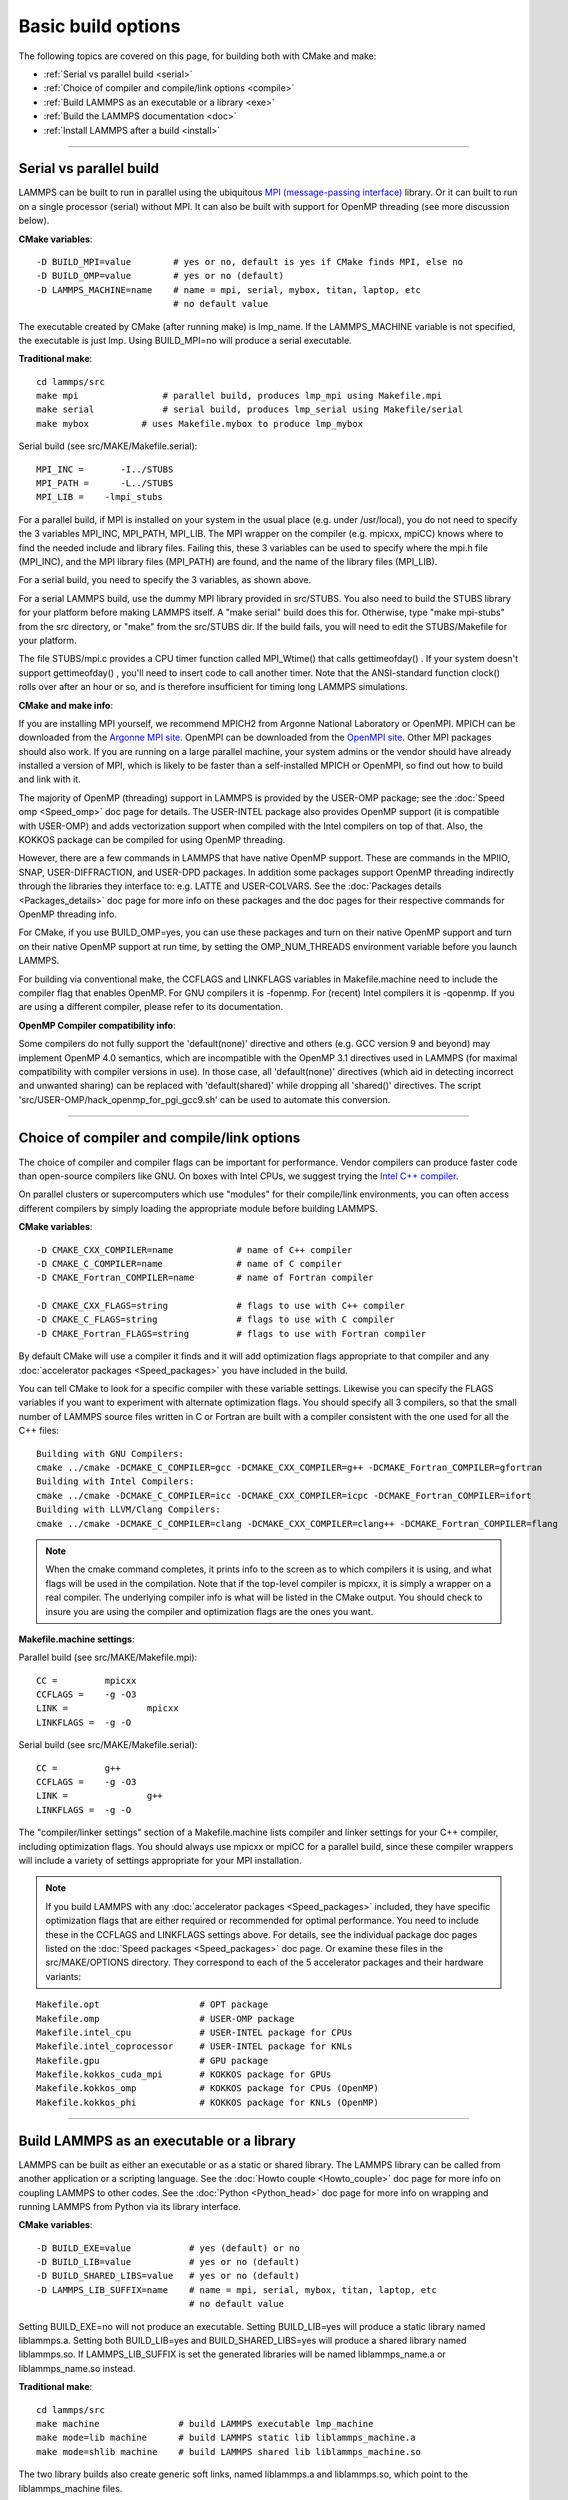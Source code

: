 Basic build options
===================

The following topics are covered on this page, for building both with
CMake and make:

* :ref:`Serial vs parallel build <serial>`
* :ref:`Choice of compiler and compile/link options <compile>`
* :ref:`Build LAMMPS as an executable or a library <exe>`
* :ref:`Build the LAMMPS documentation <doc>`
* :ref:`Install LAMMPS after a build <install>`


----------


.. _serial:

Serial vs parallel build
-------------------------------------

LAMMPS can be built to run in parallel using the ubiquitous `MPI (message-passing interface) <https://en.wikipedia.org/wiki/Message_Passing_Interface>`_
library.  Or it can built to run on a single processor (serial)
without MPI.  It can also be built with support for OpenMP threading
(see more discussion below).

**CMake variables**\ :


.. parsed-literal::

   -D BUILD_MPI=value        # yes or no, default is yes if CMake finds MPI, else no
   -D BUILD_OMP=value        # yes or no (default)
   -D LAMMPS_MACHINE=name    # name = mpi, serial, mybox, titan, laptop, etc
                             # no default value

The executable created by CMake (after running make) is lmp\_name.  If
the LAMMPS\_MACHINE variable is not specified, the executable is just
lmp.  Using BUILD\_MPI=no will produce a serial executable.

**Traditional make**\ :


.. parsed-literal::

   cd lammps/src
   make mpi                # parallel build, produces lmp_mpi using Makefile.mpi
   make serial             # serial build, produces lmp_serial using Makefile/serial
   make mybox          # uses Makefile.mybox to produce lmp_mybox

Serial build (see src/MAKE/Makefile.serial):


.. parsed-literal::

   MPI_INC =       -I../STUBS
   MPI_PATH =      -L../STUBS
   MPI_LIB =	-lmpi_stubs

For a parallel build, if MPI is installed on your system in the usual
place (e.g. under /usr/local), you do not need to specify the 3
variables MPI\_INC, MPI\_PATH, MPI\_LIB.  The MPI wrapper on the compiler
(e.g. mpicxx, mpiCC) knows where to find the needed include and
library files.  Failing this, these 3 variables can be used to specify
where the mpi.h file (MPI\_INC), and the MPI library files (MPI\_PATH)
are found, and the name of the library files (MPI\_LIB).

For a serial build, you need to specify the 3 variables, as shown
above.

For a serial LAMMPS build, use the dummy MPI library provided in
src/STUBS.  You also need to build the STUBS library for your platform
before making LAMMPS itself.  A "make serial" build does this for.
Otherwise, type "make mpi-stubs" from the src directory, or "make"
from the src/STUBS dir.  If the build fails, you will need to edit the
STUBS/Makefile for your platform.

The file STUBS/mpi.c provides a CPU timer function called MPI\_Wtime()
that calls gettimeofday() .  If your system doesn't support
gettimeofday() , you'll need to insert code to call another timer.
Note that the ANSI-standard function clock() rolls over after an hour
or so, and is therefore insufficient for timing long LAMMPS
simulations.

**CMake and make info**\ :

If you are installing MPI yourself, we recommend MPICH2 from Argonne
National Laboratory or OpenMPI.  MPICH can be downloaded from the
`Argonne MPI site <http://www.mcs.anl.gov/research/projects/mpich2/>`_.
OpenMPI can be downloaded from the `OpenMPI site <http://www.open-mpi.org>`_.  Other MPI packages should also work.
If you are running on a large parallel machine, your system admins or
the vendor should have already installed a version of MPI, which is
likely to be faster than a self-installed MPICH or OpenMPI, so find
out how to build and link with it.

The majority of OpenMP (threading) support in LAMMPS is provided by
the USER-OMP package; see the :doc:`Speed omp <Speed_omp>` doc page for
details. The USER-INTEL package also provides OpenMP support (it is
compatible with USER-OMP) and adds vectorization support when compiled
with the Intel compilers on top of that. Also, the KOKKOS package can
be compiled for using OpenMP threading.

However, there are a few commands in LAMMPS that have native OpenMP
support.  These are commands in the MPIIO, SNAP, USER-DIFFRACTION, and
USER-DPD packages.  In addition some packages support OpenMP threading
indirectly through the libraries they interface to: e.g. LATTE and
USER-COLVARS.  See the :doc:`Packages details <Packages_details>` doc
page for more info on these packages and the doc pages for their
respective commands for OpenMP threading info.

For CMake, if you use BUILD\_OMP=yes, you can use these packages and
turn on their native OpenMP support and turn on their native OpenMP
support at run time, by setting the OMP\_NUM\_THREADS environment
variable before you launch LAMMPS.

For building via conventional make, the CCFLAGS and LINKFLAGS
variables in Makefile.machine need to include the compiler flag that
enables OpenMP. For GNU compilers it is -fopenmp.  For (recent) Intel
compilers it is -qopenmp.  If you are using a different compiler,
please refer to its documentation.

.. _default-none-issues:

**OpenMP Compiler compatibility info**\ : 

Some compilers do not fully support the 'default(none)' directive
and others (e.g. GCC version 9 and beyond) may implement OpenMP 4.0
semantics, which are incompatible with the OpenMP 3.1 directives used
in LAMMPS (for maximal compatibility with compiler versions in use).
In those case, all 'default(none)' directives (which aid in detecting
incorrect and unwanted sharing) can be replaced with 'default(shared)'
while dropping all 'shared()' directives. The script
'src/USER-OMP/hack\_openmp\_for\_pgi\_gcc9.sh' can be used to automate
this conversion.


----------


.. _compile:

Choice of compiler and compile/link options
---------------------------------------------------------

The choice of compiler and compiler flags can be important for
performance.  Vendor compilers can produce faster code than
open-source compilers like GNU.  On boxes with Intel CPUs, we suggest
trying the `Intel C++ compiler <intel_>`_.

.. _intel: https://software.intel.com/en-us/intel-compilers



On parallel clusters or supercomputers which use "modules" for their
compile/link environments, you can often access different compilers by
simply loading the appropriate module before building LAMMPS.

**CMake variables**\ :


.. parsed-literal::

   -D CMAKE_CXX_COMPILER=name            # name of C++ compiler
   -D CMAKE_C_COMPILER=name              # name of C compiler
   -D CMAKE_Fortran_COMPILER=name        # name of Fortran compiler

   -D CMAKE_CXX_FLAGS=string             # flags to use with C++ compiler
   -D CMAKE_C_FLAGS=string               # flags to use with C compiler
   -D CMAKE_Fortran_FLAGS=string         # flags to use with Fortran compiler

By default CMake will use a compiler it finds and it will add
optimization flags appropriate to that compiler and any :doc:`accelerator packages <Speed_packages>` you have included in the build.

You can tell CMake to look for a specific compiler with these variable
settings.  Likewise you can specify the FLAGS variables if you want to
experiment with alternate optimization flags.  You should specify all
3 compilers, so that the small number of LAMMPS source files written
in C or Fortran are built with a compiler consistent with the one used
for all the C++ files:


.. parsed-literal::

   Building with GNU Compilers:
   cmake ../cmake -DCMAKE_C_COMPILER=gcc -DCMAKE_CXX_COMPILER=g++ -DCMAKE_Fortran_COMPILER=gfortran
   Building with Intel Compilers:
   cmake ../cmake -DCMAKE_C_COMPILER=icc -DCMAKE_CXX_COMPILER=icpc -DCMAKE_Fortran_COMPILER=ifort
   Building with LLVM/Clang Compilers:
   cmake ../cmake -DCMAKE_C_COMPILER=clang -DCMAKE_CXX_COMPILER=clang++ -DCMAKE_Fortran_COMPILER=flang

.. note::

   When the cmake command completes, it prints info to the screen
   as to which compilers it is using, and what flags will be used in the
   compilation.  Note that if the top-level compiler is mpicxx, it is
   simply a wrapper on a real compiler.  The underlying compiler info is
   what will be listed in the CMake output.  You should check to insure
   you are using the compiler and optimization flags are the ones you
   want.

**Makefile.machine settings**\ :

Parallel build (see src/MAKE/Makefile.mpi):


.. parsed-literal::

   CC =		mpicxx
   CCFLAGS =	-g -O3
   LINK =		mpicxx
   LINKFLAGS =	-g -O

Serial build (see src/MAKE/Makefile.serial):


.. parsed-literal::

   CC =		g++
   CCFLAGS =	-g -O3
   LINK =		g++
   LINKFLAGS =	-g -O

The "compiler/linker settings" section of a Makefile.machine lists
compiler and linker settings for your C++ compiler, including
optimization flags.  You should always use mpicxx or mpiCC for
a parallel build, since these compiler wrappers will include
a variety of settings appropriate for your MPI installation.

.. note::

   If you build LAMMPS with any :doc:`accelerator packages <Speed_packages>` included, they have specific
   optimization flags that are either required or recommended for optimal
   performance.  You need to include these in the CCFLAGS and LINKFLAGS
   settings above.  For details, see the individual package doc pages
   listed on the :doc:`Speed packages <Speed_packages>` doc page.  Or
   examine these files in the src/MAKE/OPTIONS directory.  They
   correspond to each of the 5 accelerator packages and their hardware
   variants:


.. parsed-literal::

   Makefile.opt                   # OPT package
   Makefile.omp                   # USER-OMP package
   Makefile.intel_cpu             # USER-INTEL package for CPUs
   Makefile.intel_coprocessor     # USER-INTEL package for KNLs
   Makefile.gpu                   # GPU package
   Makefile.kokkos_cuda_mpi       # KOKKOS package for GPUs
   Makefile.kokkos_omp            # KOKKOS package for CPUs (OpenMP)
   Makefile.kokkos_phi            # KOKKOS package for KNLs (OpenMP)


----------


.. _exe:

Build LAMMPS as an executable or a library
----------------------------------------------------

LAMMPS can be built as either an executable or as a static or shared
library.  The LAMMPS library can be called from another application or
a scripting language.  See the :doc:`Howto couple <Howto_couple>` doc
page for more info on coupling LAMMPS to other codes.  See the
:doc:`Python <Python_head>` doc page for more info on wrapping and
running LAMMPS from Python via its library interface.

**CMake variables**\ :


.. parsed-literal::

   -D BUILD_EXE=value           # yes (default) or no
   -D BUILD_LIB=value           # yes or no (default)
   -D BUILD_SHARED_LIBS=value   # yes or no (default)
   -D LAMMPS_LIB_SUFFIX=name    # name = mpi, serial, mybox, titan, laptop, etc
                                # no default value

Setting BUILD\_EXE=no will not produce an executable.  Setting
BUILD\_LIB=yes will produce a static library named liblammps.a.
Setting both BUILD\_LIB=yes and BUILD\_SHARED\_LIBS=yes will produce a
shared library named liblammps.so. If LAMMPS\_LIB\_SUFFIX is set the generated
libraries will be named liblammps\_name.a or liblammps\_name.so instead.

**Traditional make**\ :


.. parsed-literal::

   cd lammps/src
   make machine               # build LAMMPS executable lmp_machine
   make mode=lib machine      # build LAMMPS static lib liblammps_machine.a
   make mode=shlib machine    # build LAMMPS shared lib liblammps_machine.so

The two library builds also create generic soft links, named
liblammps.a and liblammps.so, which point to the liblammps\_machine
files.

**CMake and make info**\ :

Note that for a shared library to be usable by a calling program, all
the auxiliary libraries it depends on must also exist as shared
libraries.  This will be the case for libraries included with LAMMPS,
such as the dummy MPI library in src/STUBS or any package libraries in
the lib/packages directory, since they are always built as shared
libraries using the -fPIC switch.  However, if a library like MPI or
FFTW does not exist as a shared library, the shared library build will
generate an error.  This means you will need to install a shared
library version of the auxiliary library.  The build instructions for
the library should tell you how to do this.

As an example, here is how to build and install the `MPICH library <mpich_>`_, a popular open-source version of MPI, distributed by
Argonne National Lab, as a shared library in the default
/usr/local/lib location:

.. _mpich: http://www-unix.mcs.anl.gov/mpi




.. parsed-literal::

   ./configure --enable-shared
   make
   make install

You may need to use "sudo make install" in place of the last line if
you do not have write privileges for /usr/local/lib.  The end result
should be the file /usr/local/lib/libmpich.so.


----------


.. _doc:

Build the LAMMPS documentation
----------------------------------------

**CMake variable**\ :


.. parsed-literal::

   -D BUILD_DOC=value       # yes or no (default)

This will create the HTML doc pages within the CMake build directory.
The reason to do this is if you want to "install" LAMMPS on a system
after the CMake build via "make install", and include the doc pages in
the install.

**Traditional make**\ :


.. parsed-literal::

   cd lammps/doc
   make html       # html doc pages
   make pdf        # single Manual.pdf file

This will create a lammps/doc/html dir with the HTML doc pages so that
you can browse them locally on your system.  Type "make" from the
lammps/doc dir to see other options.

.. note::

   You can also download a tarball of the documentation for the
   current LAMMPS version (HTML and PDF files), from the website
   `download page <http://lammps.sandia.gov/download.html>`_.


----------


.. _tools:

Build LAMMPS tools
------------------------------

Some tools described in :doc:`Auxiliary tools <Tools>` can be built directly
using CMake or Make.

**CMake variable**\ :


.. parsed-literal::

   -D BUILD_TOOLS=value       # yes or no (default)

The generated binaries will also become part of the LAMMPS installation (see below)

**Traditional make**\ :


.. parsed-literal::

   cd lammps/tools
   make all              # build all binaries of tools
   make binary2txt       # build only binary2txt tool
   make chain            # build only chain tool
   make micelle2d        # build only micelle2d tool
   make thermo_extract   # build only thermo_extract tool


----------


.. _install:

Install LAMMPS after a build
------------------------------------------

After building LAMMPS, you may wish to copy the LAMMPS executable of
library, along with other LAMMPS files (library header, doc files) to
a globally visible place on your system, for others to access.  Note
that you may need super-user privileges (e.g. sudo) if the directory
you want to copy files to is protected.

**CMake variable**\ :


.. parsed-literal::

   cmake -D CMAKE_INSTALL_PREFIX=path [options ...] ../cmake
   make                        # perform make after CMake command
   make install                # perform the installation into prefix

**Traditional make**\ :

There is no "install" option in the src/Makefile for LAMMPS.  If you
wish to do this you will need to first build LAMMPS, then manually
copy the desired LAMMPS files to the appropriate system directories.


.. _lws: http://lammps.sandia.gov
.. _ld: Manual.html
.. _lc: Commands_all.html
